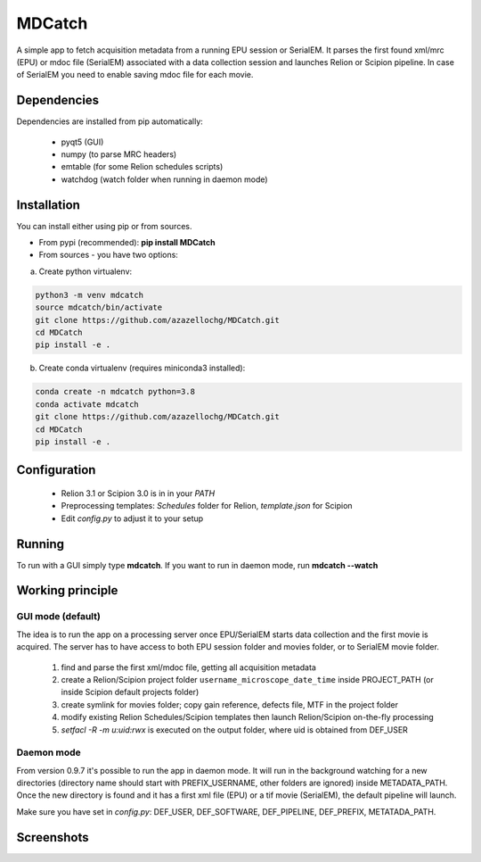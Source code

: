 MDCatch
=======

A simple app to fetch acquisition metadata from a running EPU session or SerialEM.
It parses the first found xml/mrc (EPU) or mdoc file (SerialEM) associated with a data collection session and launches Relion or Scipion pipeline.
In case of SerialEM you need to enable saving mdoc file for each movie.

Dependencies
------------

Dependencies are installed from pip automatically:

 * pyqt5 (GUI)
 * numpy (to parse MRC headers)
 * emtable (for some Relion schedules scripts)
 * watchdog (watch folder when running in daemon mode)

Installation
------------

You can install either using pip or from sources.

* From pypi (recommended): **pip install MDCatch**
* From sources - you have two options:

a) Create python virtualenv:

.. code-block:: python

    python3 -m venv mdcatch
    source mdcatch/bin/activate
    git clone https://github.com/azazellochg/MDCatch.git
    cd MDCatch
    pip install -e .

b) Create conda virtualenv (requires miniconda3 installed):

.. code-block:: python

    conda create -n mdcatch python=3.8
    conda activate mdcatch
    git clone https://github.com/azazellochg/MDCatch.git
    cd MDCatch
    pip install -e .


Configuration
-------------

  - Relion 3.1 or Scipion 3.0 is in in your *PATH*
  - Preprocessing templates: *Schedules* folder for Relion, *template.json* for Scipion
  - Edit *config.py* to adjust it to your setup
 
Running
-------

To run with a GUI simply type **mdcatch**.
If you want to run in daemon mode, run **mdcatch --watch**


Working principle
-----------------

GUI mode (default)
##################

The idea is to run the app on a processing server once EPU/SerialEM starts data collection and the first movie is acquired.
The server has to have access to both EPU session folder and movies folder, or to SerialEM movie folder.

  1. find and parse the first xml/mdoc file, getting all acquisition metadata
  2. create a Relion/Scipion project folder ``username_microscope_date_time`` inside PROJECT_PATH (or inside Scipion default projects folder)
  3. create symlink for movies folder; copy gain reference, defects file, MTF in the project folder
  4. modify existing Relion Schedules/Scipion templates then launch Relion/Scipion on-the-fly processing
  5. *setfacl -R -m u:uid:rwx* is executed on the output folder, where uid is obtained from DEF_USER

Daemon mode
###########

From version 0.9.7 it's possible to run the app in daemon mode. It will run in the background watching for a new directories (directory name should start with PREFIX_USERNAME, other folders are ignored) inside METADATA_PATH.
Once the new directory is found and it has a first xml file (EPU) or a tif movie (SerialEM), the default pipeline will launch.

Make sure you have set in *config.py*: DEF_USER, DEF_SOFTWARE, DEF_PIPELINE, DEF_PREFIX, METATADA_PATH.


Screenshots
-----------

.. image:: https://user-images.githubusercontent.com/6952870/89322368-08ca8400-d67c-11ea-925b-60e1233f8e1c.png
   :width: 640 px

.. image:: https://user-images.githubusercontent.com/6952870/89322396-0ec06500-d67c-11ea-8fd3-90f6015156e4.png
   :width: 640 px
